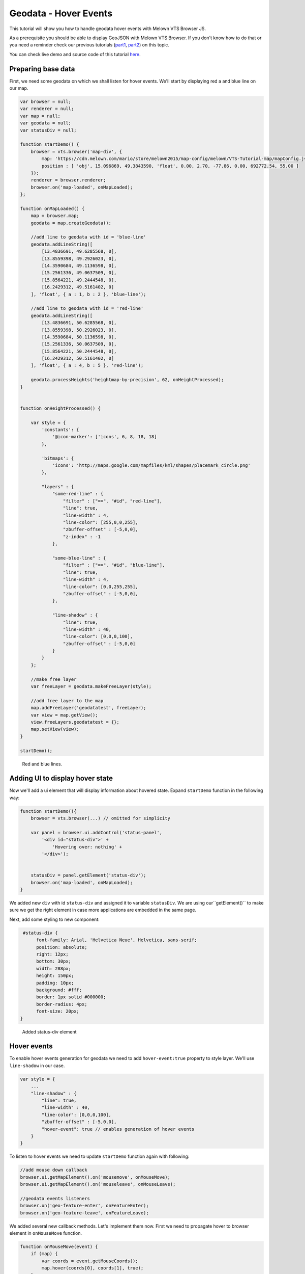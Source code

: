 Geodata - Hover Events
======================

This tutorial will show you how to handle geodata hover events with
Melown VTS Browser JS.

As a prerequisite you should be able to display GeoJSON with
Melown VTS Browser. If you don't know how to do that or you need a reminder
check our previous tutorials
(`part1 <vtsdocs.melown.com/en/latest/tutorials/geojson.html>`__,
`part2 <vtsdocs.melown.com/en/latest/tutorials/geojson-part2.html>`__)
on this topic.

You can check live demo and source code of this tutorial
`here <https://jsfiddle.net/qn0cjLbd/>`__.

Preparing base data
------------------

First, we need some geodata on which we shall listen for hover events.
We'll start by displaying red a and blue line on our map.

.. code:: javascript

    var browser = null;
    var renderer = null;
    var map = null;
    var geodata = null;
    var statusDiv = null;

    function startDemo() {
        browser = vts.browser('map-div', {
            map: 'https://cdn.melown.com/mario/store/melown2015/map-config/melown/VTS-Tutorial-map/mapConfig.json',
            position : [ 'obj', 15.096869, 49.3843590, 'float', 0.00, 2.70, -77.86, 0.00, 692772.54, 55.00 ]
        });
        renderer = browser.renderer;
        browser.on('map-loaded', onMapLoaded);
    };

    function onMapLoaded() {
        map = browser.map;
        geodata = map.createGeodata();
        
        //add line to geodata with id = 'blue-line'
        geodata.addLineString([
            [13.4836691, 49.6285568, 0],
            [13.8559398, 49.2926023, 0],
            [14.3590684, 49.1136598, 0],
            [15.2561336, 49.0637509, 0],
            [15.8564221, 49.2444548, 0],
            [16.2429312, 49.5161402, 0]
        ], 'float', { a : 1, b : 2 }, 'blue-line');

        //add line to geodata with id = 'red-line'
        geodata.addLineString([
            [13.4836691, 50.6285568, 0],
            [13.8559398, 50.2926023, 0],
            [14.3590684, 50.1136598, 0],
            [15.2561336, 50.0637509, 0],
            [15.8564221, 50.2444548, 0],
            [16.2429312, 50.5161402, 0]
        ], 'float', { a : 4, b : 5 }, 'red-line');
        
        geodata.processHeights('heightmap-by-precision', 62, onHeightProcessed);
    }


    function onHeightProcessed() {

        var style = {
            'constants': {
                '@icon-marker': ['icons', 6, 8, 18, 18]
            },
        
            'bitmaps': {
                'icons': 'http://maps.google.com/mapfiles/kml/shapes/placemark_circle.png'
            },

            "layers" : {
                "some-red-line" : {
                    "filter" : ["==", "#id", "red-line"],
                    "line": true,
                    "line-width" : 4,
                    "line-color": [255,0,0,255],
                    "zbuffer-offset" : [-5,0,0],
                    "z-index" : -1
                },

                "some-blue-line" : {
                    "filter" : ["==", "#id", "blue-line"],
                    "line": true,
                    "line-width" : 4,
                    "line-color": [0,0,255,255],
                    "zbuffer-offset" : [-5,0,0],
                },

                "line-shadow" : {
                    "line": true,
                    "line-width" : 40,
                    "line-color": [0,0,0,100],
                    "zbuffer-offset" : [-5,0,0]
                }
            }
        };

        //make free layer
        var freeLayer = geodata.makeFreeLayer(style);

        //add free layer to the map
        map.addFreeLayer('geodatatest', freeLayer);
        var view = map.getView();
        view.freeLayers.geodatatest = {};
        map.setView(view);
    }

    startDemo();

.. figure:: ./geojson-part3-lines.jpg
   :alt: Red and blue lines

   Red and blue lines.

Adding UI to display hover state
--------------------------------

Now we'll add a ui element that will
display information about hovered state. Expand ``startDemo`` function in
the following way:

.. code:: javascript

    function startDemo(){
        browser = vts.browser(...) // omitted for simplicity
        
        var panel = browser.ui.addControl('status-panel',
            '<div id="status-div">' +
                'Hovering over: nothing' +
            '</div>');

        
        statusDiv = panel.getElement('status-div');
        browser.on('map-loaded', onMapLoaded);
    }

We added new ``div`` with id ``status-div`` and assigned it to variable
``statusDiv``. We are using our``getElement()`` to make sure we get the
right element in case more applications are embedded in the same page.

Next, add some styling to new component:

.. code:: javascript

     #status-div {
          font-family: Arial, 'Helvetica Neue', Helvetica, sans-serif;
          position: absolute;
          right: 12px;
          bottom: 30px;
          width: 288px;
          height: 150px;
          padding: 10px;
          background: #fff;
          border: 1px solid #000000;
          border-radius: 4px;
          font-size: 20px;
    }

.. figure:: ./geojson-part3-ui-element.jpg
   :alt: Added status-div element

   Added status-div element

Hover events
------------

To enable hover events generation for geodata we need to add
``hover-event:true`` property to style layer. We'll use
``line-shadow`` in our case.

.. code:: javascript

    var style = {
        ...
        "line-shadow" : {
            "line": true,
            "line-width" : 40,
            "line-color": [0,0,0,100],
            "zbuffer-offset" : [-5,0,0],
            "hover-event": true // enables generation of hover events
        }
    }

To listen to hover events we need to update ``startDemo`` function again
with following:

.. code:: javascript

    //add mouse down callback
    browser.ui.getMapElement().on('mousemove', onMouseMove);
    browser.ui.getMapElement().on('mouseleave', onMouseLeave);

    //geodata events listeners
    browser.on('geo-feature-enter', onFeatureEnter);
    browser.on('geo-feature-leave', onFeatureLeave);

We added several new callback methods. Let's implement them now. First
we need to propagate hover to browser element in ``onMouseMove``
function.

.. code:: javascript

    function onMouseMove(event) {
        if (map) {
            var coords = event.getMouseCoords();
            map.hover(coords[0], coords[1], true);
        }
    }

First we obtain canvas coordinates and inform the map we are
hovering above given coordinates.

We also have to cancel hovering manually when the cursor leaves the map element, 
otherwise hover state will hang permanently. We do this in
``onMouseLeave`` function.

.. code:: javascript

    function onMouseLeave(event) {
        if (map) {
            var coords = event.getMouseCoords();
            map.hover(coords[0], coords[1], false);
        }
    };

Now we are propagating mouse movements into browser. Next we'll implement their
handling. We only need to listen to ``geo-feature-enter`` and ``geo-feature-leave``.
There is another hover event ``geo-feature-hover`` emitted every time mouse moves
when over a feature. This is handy if we need to do different things when hovering 
over different parts of the feature but it is unnecessary to use in our case.

First let's implement ``onFeatureEnter`` to display above which geo feature we are
hovering and list it's properties inside ``statusDiv`` element.

.. code:: javascript

    function onFeatureEnter(event) {
        statusDiv.setHtml('Hovering over: ' + event.feature['#id'] + '<br/><br/>' +
                          'Feature properties are: ' + JSON.stringify(event.feature) );
    }

When leaving the feature, we udpdate ``statusDiv`` to its original state.

.. code:: javascript

    function onFeatureLeave(event) {
        statusDiv.setHtml('Hovering over: nothing');
    }

.. figure:: ./geojson-part3-hover-box.jpg
   :alt: Status box with information about feature

   Status box with information about feature

Hover effect
------------

Next let's add a glowing effect to shadow when we are hovering above a line. We can
achieve this by adding a style layer `line-glow`` with the glow and adding ``hover-layer: "line-glow"``
to ``line-shadow`` which generates the hover events.

.. code:: javascript

    var style = {
      ...
      "line-shadow" : {
          "line": true,
          "line-width" : 40,
          "line-color": [0,0,0,100],
          "zbuffer-offset" : [-5,0,0],
          "hover-event" : true,
          "hover-layer" : "line-glow"
      },
      "line-glow" : {
          "filter" : ["skip"],
          "line": true,
          "line-width" : 40,
          "line-color": [255,255,255,100],
          "zbuffer-offset" : [-5,0,0],
          "hover-event" : true
      }
    }

If you did everything correctly you should see the similar outcome if you
hover over the blue line.

.. figure:: ./geojson-part3-hover-effect.jpg
   :alt: Feature glowing effect

   Feature glowing effect

That's it you've successfully made it to the end of the tutorial.
